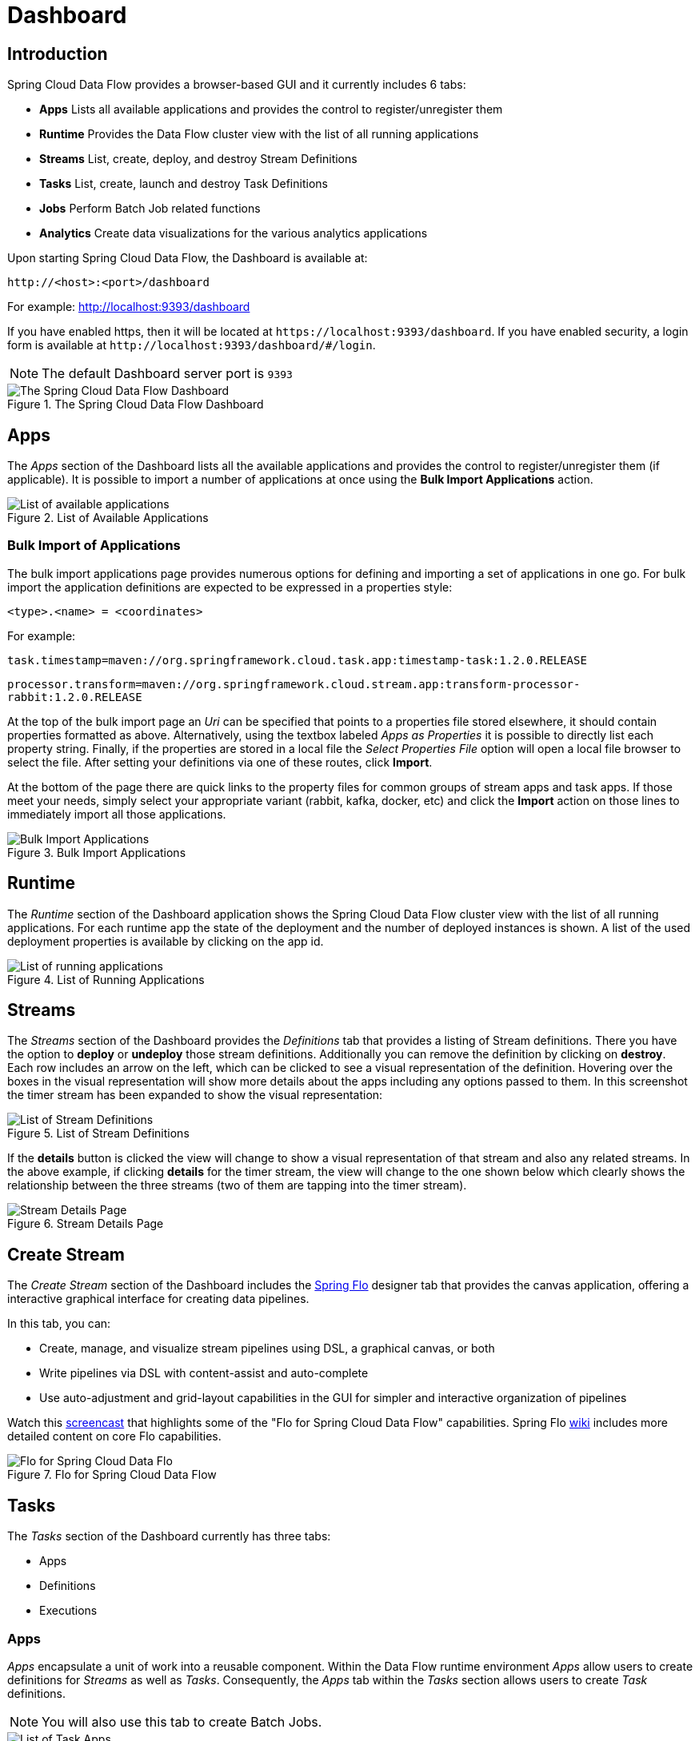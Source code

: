 [[dashboard]]
= Dashboard

[partintro]
--
This section describe how to use the Dashboard of Spring Cloud Data Flow.
--

[[dashboard-introduction]]
== Introduction

Spring Cloud Data Flow provides a browser-based GUI and it currently includes 6 tabs:

* **Apps** Lists all available applications and provides the control to register/unregister them
* **Runtime** Provides the Data Flow cluster view with the list of all running applications
* **Streams** List, create, deploy, and destroy Stream Definitions
ifndef::omit-tasks-docs[]
* **Tasks** List, create, launch and destroy Task Definitions
endif::omit-tasks-docs[]
* **Jobs** Perform Batch Job related functions
* **Analytics** Create data visualizations for the various analytics applications

Upon starting Spring Cloud Data Flow, the Dashboard is available at:

`\http://<host>:<port>/dashboard`

For example: http://localhost:9393/dashboard[http://localhost:9393/dashboard]

If you have enabled https, then it will be located at `\https://localhost:9393/dashboard`.
If you have enabled security, a login form is available at `\http://localhost:9393/dashboard/#/login`.

NOTE: The default Dashboard server port is `9393`

.The Spring Cloud Data Flow Dashboard
image::{dataflow-asciidoc}/images/dataflow-dashboard-about.png[The Spring Cloud Data Flow Dashboard, scaledwidth="100%"]

[[dashboard-apps]]
== Apps

The _Apps_ section of the Dashboard lists all the available applications and
provides the control to register/unregister them (if applicable). It is possible
to import a number of applications at once using the *Bulk Import Applications* action.

.List of Available Applications
image::{dataflow-asciidoc}/images/dataflow-available-apps-list.png[List of available applications, scaledwidth="100%"]

=== Bulk Import of Applications

The bulk import applications page provides numerous options for defining and importing a set of
applications in one go. For bulk import the application definitions are expected to be
expressed in a properties style:

`<type>.<name> = <coordinates>`

For example:

`task.timestamp=maven://org.springframework.cloud.task.app:timestamp-task:1.2.0.RELEASE`

`processor.transform=maven://org.springframework.cloud.stream.app:transform-processor-rabbit:1.2.0.RELEASE`

At the top of the bulk import page an _Uri_ can be specified that points to a properties file stored elsewhere, it
should contain properties formatted as above. Alternatively, using the textbox labeled _Apps as Properties_
it is possible to directly list each property string. Finally, if the properties are stored in a local file
the _Select Properties File_ option will open a local file browser to select the file. After setting your definitions
via one of these routes, click *Import*.

At the bottom of the page there are quick links to the property files for common groups of stream apps and
task apps. If those meet your needs, simply select your appropriate variant (rabbit, kafka, docker, etc) and
click the *Import* action on those lines to immediately import all those applications.

.Bulk Import Applications
image::{dataflow-asciidoc}/images/dataflow-bulk-import-applications.png[Bulk Import Applications, scaledwidth="100%"]

[[dashboard-runtime]]
== Runtime
The _Runtime_ section of the Dashboard application shows the Spring Cloud Data Flow
cluster view with the list of all running applications. For each runtime app the
state of the deployment and the number of deployed instances is shown.
A list of the used deployment properties is available by clicking on the
app id.

.List of Running Applications
image::{dataflow-asciidoc}/images/dataflow-runtime.png[List of running applications, scaledwidth="100%"]

[[dashboard-streams]]
== Streams

The _Streams_ section of the Dashboard provides the _Definitions_ tab that provides
a listing of Stream definitions. There you have the option to *deploy* or *undeploy*
those stream definitions. Additionally you can remove the definition by clicking on *destroy*.
Each row includes an arrow on the left, which can be clicked to see a visual representation
of the definition. Hovering over the boxes in the visual representation will show more details
about the apps including any options passed to them. In this screenshot the timer stream has
been expanded to show the visual representation:

.List of Stream Definitions
image::{dataflow-asciidoc}/images/dataflow-streams-list-definitions.png[List of Stream Definitions, scaledwidth="100%"]

If the *details* button is clicked the view will change to show a visual representation of that
stream and also any related streams.  In the above example, if clicking *details* for the timer stream, the
view will change to the one shown below which clearly shows the relationship between the three streams (two of
them are tapping into the timer stream).

.Stream Details Page
image::{dataflow-asciidoc}/images/dataflow-stream-details.png[Stream Details Page, scaledwidth="100%"]

[[dashboard-flo-streams-designer]]
== Create Stream
The _Create Stream_ section of the Dashboard includes the https://github.com/spring-projects/spring-flo[Spring Flo] designer tab that provides the canvas application, offering a interactive graphical interface for creating data pipelines.

In this tab, you can:

* Create, manage, and visualize stream pipelines using DSL, a graphical canvas, or both
* Write pipelines via DSL with content-assist and auto-complete
* Use auto-adjustment and grid-layout capabilities in the GUI for simpler and interactive organization of pipelines

Watch this https://www.youtube.com/watch?v=78CgV46OstI[screencast] that highlights some of the "Flo for Spring Cloud Data Flow" capabilities. Spring Flo https://github.com/spring-projects/spring-flo/wiki[wiki] includes more detailed content on core Flo capabilities.

.Flo for Spring Cloud Data Flow
image::{dataflow-asciidoc}/images/dataflow-flo-create-stream.png[Flo for Spring Cloud Data Flo, scaledwidth="100%"]

ifndef::omit-tasks-docs[]
[[dashboard-tasks]]
== Tasks

The _Tasks_ section of the Dashboard currently has three tabs:

* Apps
* Definitions
* Executions

[[dashboard-tasks-apps]]
=== Apps

_Apps_ encapsulate a unit of work into a reusable component. Within the Data Flow
runtime environment _Apps_ allow users to create definitions for _Streams_ as
well as _Tasks_. Consequently, the _Apps_ tab within the _Tasks_ section
allows users to create _Task_ definitions.

NOTE: You will also use this tab to create Batch Jobs.

.List of Task Apps
image::{dataflow-asciidoc}/images/dataflow-task-apps-list.png[List of Task Apps, scaledwidth="100%"]

On this screen you can perform the following actions:

* View details such as the task app options.
* Create a Task Definition from the respective App.

==== Create a Task Definition from a selected Task App

On this screen you can create a new Task Definition. As a minimum you must provide a
name for the new definition. You will also have the option
to specify various properties that are used during the deployment of the app.

NOTE: Each parameter is only included if the _Include_ checkbox is selected.

==== View Task App Details

On this page you can view the details of a selected task app,
including the list of available options (properties) for that app.

[[dashboard-task-definition]]
=== Definitions

This page lists the Data Flow Task definitions and provides actions to *launch*
or *destroy* those tasks. It also provides a shortcut operation to define
one or more tasks using simple textual input, indicated by
the *bulk define tasks* button.

.List of Task Definitions
image::{dataflow-asciidoc}/images/dataflow-task-definitions-list.png[List of Task Definitions, scaledwidth="100%"]

==== Creating Task Definitions using the bulk define interface

After pressing *bulk define tasks*, the following screen will
be shown.

.Bulk Define Tasks
image::{dataflow-asciidoc}/images/dataflow-bulk-define-tasks.png[Bulk Define Tasks, scaledwidth="100%"]

It includes a textbox where one or more definitions can be entered
and then various actions performed on those definitions.
The required input text format for task definitions is very basic, each line should be
of the form:

`<task-definition-name> = <task-application> <options>`

For example:

`demo-timestamp = timestamp --format=hhmmss`

After entering any data a validator will run asynchronously to
verify both the syntax and that the application name entered is
a valid application and it supports the options
specified. If validation fails the editor will show the errors with more
information via tooltips.

To make it easier to enter definitions into the text area, content assist is
supported. Pressing *Ctrl+Space* will invoke content assist to suggest
simple task names (based on the line on which it is invoked), task applications
and task application options. Press ESCape to close the content assist
window without taking a selection.

If the validator should not verify the applications or the options
(for example if specifying non-whitelisted options to the
applications) then turn off that part of validation by toggling the checkbox
off on the *Verify Apps* button - the validator will then only perform
syntax checking.  When correctly validated, the *create* button will
be clickable and on pressing it the UI will proceed to create each task definition. If there
are any errors during creation then after creation finishes the
editor will show any lines of input, as it cannot be used in task definitions.
These can then be fixed up and creation repeated.  There is an
*import file* button to open a file browser on the
local file system if the definitions are in a file and it is easier
to import than copy/paste.

NOTE: Bulk loading of composed task definitions is not currently supported.

==== Creating Composed Task Definitions
The dashboard includes the Create Composed Task tab that provides the canvas
application, offering a interactive graphical interface for creating
composed tasks.

In this tab, you can:

* Create and visualize composed tasks using DSL, a graphical canvas, or both
* Use auto-adjustment and grid-layout capabilities in the GUI for simpler and
interactive organization of the composed task

.Composed Task Designer
image::{dataflow-asciidoc}/images/dataflow-ctr-flo-tab.png[Composed Task Designer, scaledwidth="100%"]

==== Launching Tasks

Once the task definition is created, they can be launched through the Dashboard
as well. Navigate to the *Definitions* tab. Select the Task you want to launch by
pressing `Launch`.

On the following screen, you can define one or more Task parameters by entering:

* Parameter Key
* Parameter Value

Task parameters are not typed.

[[dashboard-tasks-executions]]
=== Executions

.List of Task Executions
image::{dataflow-asciidoc}/images/dataflow-task-executions-list.png[List of Task Executions, scaledwidth="100%"]

[[dashboard-jobs]]
== Jobs

The _Jobs_ section of the Dashboard allows you to inspect *Batch Jobs*. The main
section of the screen provides a list of Job Executions. *Batch Jobs*
are *Tasks* that were executing one or more *Batch Job*. As such each
Job Execution has a back reference to the *Task Execution Id* (Task Id).

In case of a failed job, you can also restart the task. When dealing with long-running
Batch Jobs, you can also request to stop it.

.List of Job Executions
image::{dataflow-asciidoc}/images/dataflow-job-executions-list.png[List of Job Executions, scaledwidth="100%"]

[[dashboard-job-executions-list]]
=== List job executions

This page lists the Batch Job Executions and provides the option to *restart* or *stop* a specific job execution, provided the operation is available.
Furthermore, you have the option to view the Job execution details.

The list of Job Executions also shows the state of the underlying Job Definition.
Thus, if the underlying definition has been deleted, _deleted_ will be shown.

[[dashboard-job-executions-details]]
==== Job execution details

.Job Execution Details
image::{dataflow-asciidoc}/images/dataflow-jobs-job-execution-details.png[Job Execution Details, scaledwidth="100%"]

The Job Execution Details screen also contains a list of the executed steps. You can
further drill into the _Step Execution Details_ by clicking onto the magnifying glass.

[[dashboard-job-executions-steps]]
==== Step execution details

On the top of the page, you will see progress indicator the respective step, with
the option to refresh the indicator. Furthermore, a link is provided to view the
_step execution history_.

The Step Execution details screen provides a complete list of all Step Execution
Context key/value pairs.

IMPORTANT: In case of exceptions, the _Exit Description_ field will contain
additional error information. Please be aware, though, that this field can only
have a maximum of *2500 characters*. Therefore, in case of long exception
stacktraces, trimming of error messages may occur. In that case, please refer to
the server log files for further details.

[[dashboard-job-executions-steps-progress]]
==== Step Execution Progress

On this screen, you can see a progress bar indicator in regards to the execution
of the current step. Under the *Step Execution History*, you can also view various
metrics associated with the selected step such as *duration*, *read counts*, *write
counts* etc.

.Step Execution History
image::{dataflow-asciidoc}/images/dataflow-step-execution-history.png[Step Execution History, scaledwidth="100%"]
endif::omit-tasks-docs[]


[[dashboard-analytics]]
== Analytics

The _Analytics_ section of the Dashboard provided data visualization capabilities
for the various analytics applications available in _Spring Cloud Data Flow_:

* Counters
* Field-Value Counters
* Aggregate Counters

For example, if you create a stream with a link:https://github.com/spring-cloud-stream-app-starters/counter/tree/master/spring-cloud-starter-stream-sink-counter[Counter] application, you can now easily create the corresponding
graph from within the **Dashboard** tab:

1. Under `Metric Type`, select `Counters` from the select box
2. Under `Stream`, select `tweetcount`
3. Under `Visualization`, select the desired chart option, `Bar Chart`

Using the icons to the right, you can add additional charts to the Dashboard,
re-arange the order of created dashboards or remove data visualizations.
